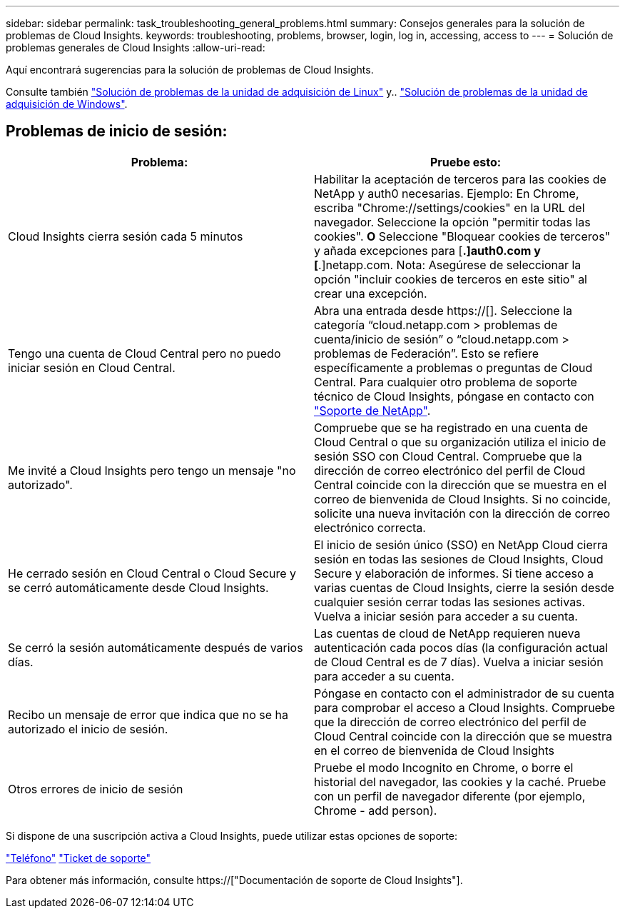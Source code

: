 ---
sidebar: sidebar 
permalink: task_troubleshooting_general_problems.html 
summary: Consejos generales para la solución de problemas de Cloud Insights. 
keywords: troubleshooting, problems, browser, login, log in, accessing, access to 
---
= Solución de problemas generales de Cloud Insights
:allow-uri-read: 


[role="lead"]
Aquí encontrará sugerencias para la solución de problemas de Cloud Insights.

Consulte también link:task_troubleshooting_linux_acquisition_unit_problems.html["Solución de problemas de la unidad de adquisición de Linux"] y.. link:task_troubleshooting_windows_acquisition_unit_problems.html["Solución de problemas de la unidad de adquisición de Windows"].



== Problemas de inicio de sesión:

|===
| *Problema:* | *Pruebe esto:* 


| Cloud Insights cierra sesión cada 5 minutos | Habilitar la aceptación de terceros para las cookies de NetApp y auth0 necesarias. Ejemplo: En Chrome, escriba "Chrome://settings/cookies" en la URL del navegador. Seleccione la opción "permitir todas las cookies". *O* Seleccione "Bloquear cookies de terceros" y añada excepciones para [*.]auth0.com y [*.]netapp.com. Nota: Asegúrese de seleccionar la opción "incluir cookies de terceros en este sitio" al crear una excepción. 


| Tengo una cuenta de Cloud Central pero no puedo iniciar sesión en Cloud Central. | Abra una entrada desde https://[]. Seleccione la categoría “cloud.netapp.com > problemas de cuenta/inicio de sesión” o “cloud.netapp.com > problemas de Federación”. Esto se refiere específicamente a problemas o preguntas de Cloud Central. Para cualquier otro problema de soporte técnico de Cloud Insights, póngase en contacto con link:concept_requesting_support.html["Soporte de NetApp"]. 


| Me invité a Cloud Insights pero tengo un mensaje "no autorizado". | Compruebe que se ha registrado en una cuenta de Cloud Central o que su organización utiliza el inicio de sesión SSO con Cloud Central. Compruebe que la dirección de correo electrónico del perfil de Cloud Central coincide con la dirección que se muestra en el correo de bienvenida de Cloud Insights. Si no coincide, solicite una nueva invitación con la dirección de correo electrónico correcta. 


| He cerrado sesión en Cloud Central o Cloud Secure y se cerró automáticamente desde Cloud Insights. | El inicio de sesión único (SSO) en NetApp Cloud cierra sesión en todas las sesiones de Cloud Insights, Cloud Secure y elaboración de informes. Si tiene acceso a varias cuentas de Cloud Insights, cierre la sesión desde cualquier sesión cerrar todas las sesiones activas. Vuelva a iniciar sesión para acceder a su cuenta. 


| Se cerró la sesión automáticamente después de varios días. | Las cuentas de cloud de NetApp requieren nueva autenticación cada pocos días (la configuración actual de Cloud Central es de 7 días). Vuelva a iniciar sesión para acceder a su cuenta. 


| Recibo un mensaje de error que indica que no se ha autorizado el inicio de sesión. | Póngase en contacto con el administrador de su cuenta para comprobar el acceso a Cloud Insights. Compruebe que la dirección de correo electrónico del perfil de Cloud Central coincide con la dirección que se muestra en el correo de bienvenida de Cloud Insights 


| Otros errores de inicio de sesión | Pruebe el modo Incognito en Chrome, o borre el historial del navegador, las cookies y la caché. Pruebe con un perfil de navegador diferente (por ejemplo, Chrome - add person). 
|===
Si dispone de una suscripción activa a Cloud Insights, puede utilizar estas opciones de soporte:

link:https://www.netapp.com/us/contact-us/support.aspx["Teléfono"]
link:https://mysupport.netapp.com/site/cases/mine/create?serialNumber=95001014387268156333["Ticket de soporte"]

Para obtener más información, consulte https://["Documentación de soporte de Cloud Insights"].
